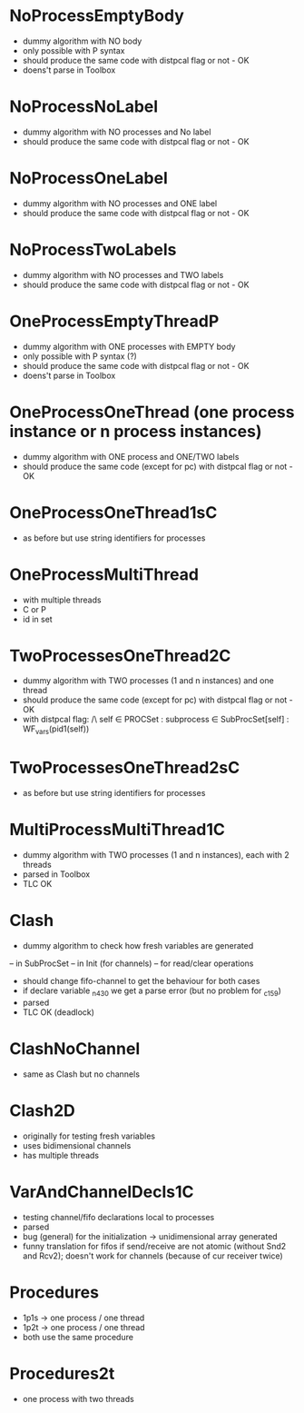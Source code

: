 * NoProcessEmptyBody
- dummy algorithm with NO body
- only possible with P syntax
- should produce the same code with distpcal flag or not - OK
- doens't parse in Toolbox

* NoProcessNoLabel
- dummy algorithm with NO processes and No label
- should produce the same code with distpcal flag or not - OK

* NoProcessOneLabel
- dummy algorithm with NO processes and ONE label
- should produce the same code with distpcal flag or not - OK

* NoProcessTwoLabels
- dummy algorithm with NO processes and TWO labels
- should produce the same code with distpcal flag or not - OK


* OneProcessEmptyThreadP
- dummy algorithm with ONE processes with EMPTY body
- only possible with P syntax (?)
- should produce the same code with distpcal flag or not - OK
- doens't parse in Toolbox


* OneProcessOneThread (one process instance or n process instances)
- dummy algorithm with ONE process and ONE/TWO labels
- should produce the same code (except for pc) with distpcal flag or not - OK

* OneProcessOneThread1sC
- as before but use string identifiers for processes


* OneProcessMultiThread
- with multiple threads
- C or P
- id in set


* TwoProcessesOneThread2C
- dummy algorithm with TWO processes (1 and n instances) and one thread
- should produce the same code (except for pc) with distpcal flag or not - OK
- with distpcal flag:
  /\ \A self \in PROCSet : \A subprocess \in SubProcSet[self] : WF_vars(pid1(self))

* TwoProcessesOneThread2sC
- as before but use string identifiers for processes


* MultiProcessMultiThread1C
- dummy algorithm with TWO processes (1 and n instances), each with 2 threads
- parsed in Toolbox
- TLC OK



* Clash 
- dummy algorithm to check how fresh variables are generated 
-- in SubProcSet
-- in Init (for channels)
-- for read/clear operations
- should change fifo-channel to get the behaviour for both cases
- if declare variable _n430 we get a parse error 
  (but no problem for _c159)
- parsed
- TLC OK (deadlock)
	
* ClashNoChannel
- same as Clash but no channels

* Clash2D
- originally for testing fresh variables
- uses bidimensional channels 
- has multiple threads


* VarAndChannelDecls1C
- testing channel/fifo declarations local to processes
- parsed
- bug (general) for the initialization -> unidimensional array generated
- funny translation for fifos if send/receive are not atomic 
  (without Snd2 and Rcv2); doesn't work for channels (because of cur
  receiver twice)

* Procedures
- 1p1s -> one process / one thread
- 1p2t -> one process / one thread
- both use the same procedure

* Procedures2t
- one process with two threads
